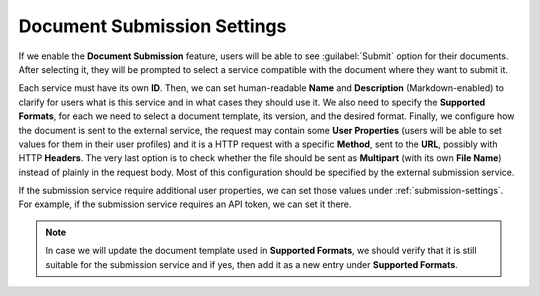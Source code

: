 Document Submission Settings
****************************

If we enable the **Document Submission** feature, users will be able to see :guilabel:`Submit` option for their documents. After selecting it, they will be prompted to select a service compatible with the document where they want to submit it.

Each service must have its own **ID**. Then, we can set human-readable **Name** and **Description** (Markdown-enabled) to clarify for users what is this service and in what cases they should use it. We also need to specify the **Supported Formats**, for each we need to select a document template, its version, and the desired format. Finally, we configure how the document is sent to the external service, the request may contain some **User Properties** (users will be able to set values for them in their user profiles) and it is a HTTP request with a specific **Method**, sent to the **URL**, possibly with HTTP **Headers**. The very last option is to check whether the file should be sent as **Multipart** (with its own **File Name**) instead of plainly in the request body. Most of this configuration should be specified by the external submission service.

If the submission service require additional user properties, we can set those values under :ref:`submission-settings`. For example, if the submission service requires an API token, we can set it there.

.. NOTE::

    In case we will update the document template used in **Supported Formats**, we should verify that it is still suitable for the submission service and if yes, then add it as a new entry under **Supported Formats**.

